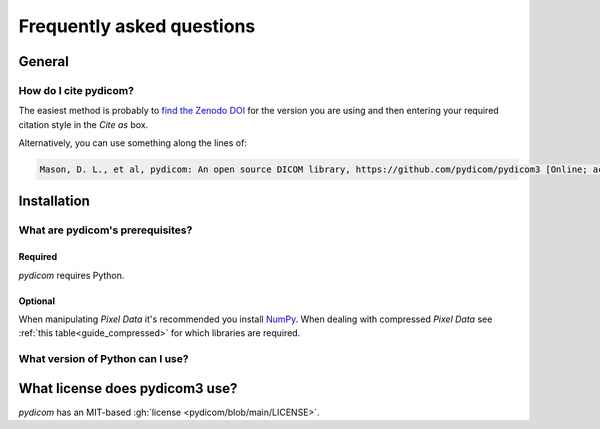 .. _faq:

==========================
Frequently asked questions
==========================

.. _faq_general:

General
=======

How do I cite pydicom?
----------------------

The easiest method is probably to `find the Zenodo DOI
<https://zenodo.org/search?page=1&size=20&q=conceptrecid:1291985&all_versions&sort=-version>`_
for the version you are using and then entering your required citation style
in the *Cite as* box.

Alternatively, you can use something along the lines of:

.. code-block:: text

  Mason, D. L., et al, pydicom: An open source DICOM library, https://github.com/pydicom/pydicom3 [Online; accessed YYYY-MM-DD].


.. _faq_install:

Installation
============

What are pydicom's prerequisites?
---------------------------------

Required
~~~~~~~~
*pydicom* requires Python.

Optional
~~~~~~~~
When manipulating *Pixel Data* it's recommended you install
`NumPy <https://numpy.org/>`_. When dealing with compressed *Pixel Data* see
:ref:`this table<guide_compressed>` for which libraries are required.

.. _faq_install_version:


What version of Python can I use?
---------------------------------

+-----------------+------------------+---------------------------+
| pydicom3 version |  Release date    | Python versions           |
+=================+==================+===========================+
| 1.0             | March 2018       | 2.7, 3.4, 3.5, 3.6        |
+-----------------+------------------+---------------------------+
| 1.1             | June 2018        | 2.7, 3.4, 3.5, 3.6        |
+-----------------+------------------+---------------------------+
| 1.2             | October 2018     | 2.7, 3.4, 3.5, 3.6        |
+-----------------+------------------+---------------------------+
| 1.3             | July 2019        | 2.7, 3.4, 3.5, 3.6        |
+-----------------+------------------+---------------------------+
| 1.4             | January 2020     | 2.7, 3.5, 3.6, 3.7, 3.8   |
+-----------------+------------------+---------------------------+
| 2.0             | May 2020         | 3.5, 3.6, 3.7, 3.8        |
+-----------------+------------------+---------------------------+
| 2.1             | November 2020    | 3.6, 3.7, 3.8, 3.9        |
+-----------------+------------------+---------------------------+
| 2.2             | August 2021      | 3.6, 3.7, 3.8, 3.9        |
+-----------------+------------------+---------------------------+
| 2.3             | March 2022       | 3.6, 3.7, 3.8, 3.9, 3.10  |
+-----------------+------------------+---------------------------+
| 2.4             | June 2023        | 3.7, 3.8, 3.9, 3.10, 3.11 |
+-----------------+------------------+---------------------------+
| 3.0             | ~September 2024  | 3.10, 3.11, 3.12          |
+-----------------+------------------+---------------------------+


What license does pydicom3 use?
==============================

*pydicom* has an MIT-based :gh:`license <pydicom/blob/main/LICENSE>`.
